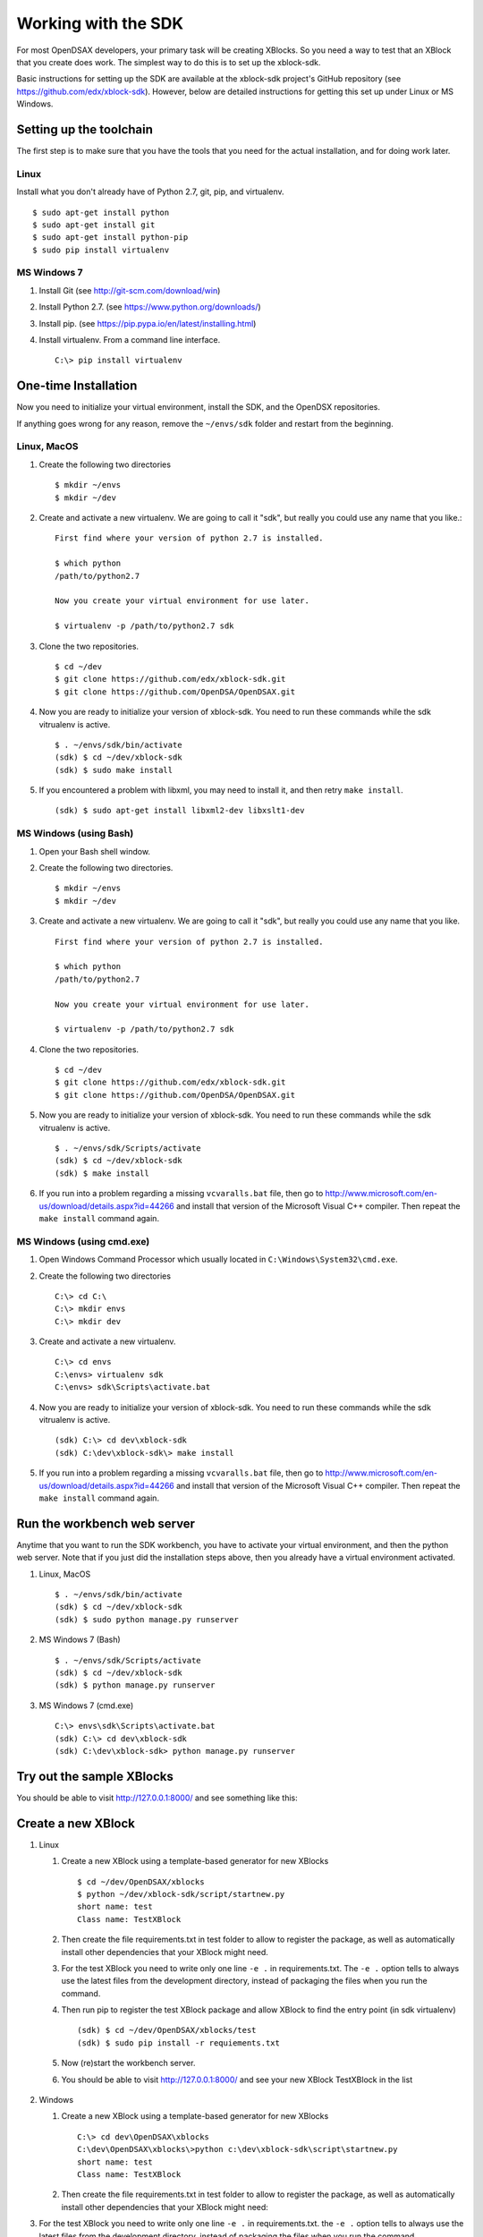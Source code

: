 .. _SDK:

====================
Working with the SDK
====================

For most OpenDSAX developers, your primary task will be creating
XBlocks.
So you need a way to test that an XBlock that you create does work.
The simplest way to do this is to set up the xblock-sdk.

Basic instructions for setting up the SDK are available at the
xblock-sdk project's GitHub repository
(see https://github.com/edx/xblock-sdk).
However, below are detailed instructions for getting this set up under
Linux or MS Windows.

------------------------
Setting up the toolchain
------------------------

The first step is to make sure that you have the tools that you need
for the actual installation, and for doing work later.

Linux
=====

Install what you don't already have of Python 2.7, git, pip, and
virtualenv. ::

   $ sudo apt-get install python
   $ sudo apt-get install git
   $ sudo apt-get install python-pip
   $ sudo pip install virtualenv

MS Windows 7
============

#. Install Git (see http://git-scm.com/download/win)

#. Install Python 2.7. (see https://www.python.org/downloads/)

#. Install pip. (see https://pip.pypa.io/en/latest/installing.html)

#. Install virtualenv. From a command line interface. ::

      C:\> pip install virtualenv


---------------------
One-time Installation
---------------------

Now you need to initialize your virtual environment, install the SDK,
and the OpenDSX repositories.

If anything goes wrong for any reason, remove the ``~/envs/sdk`` folder
and restart from the beginning.


Linux, MacOS
============

#. Create the following two directories ::

      $ mkdir ~/envs
      $ mkdir ~/dev

#. Create and activate a new virtualenv. We are going to call it
   "sdk", but really you could use any name that you like.::

      First find where your version of python 2.7 is installed.

      $ which python
      /path/to/python2.7

      Now you create your virtual environment for use later.

      $ virtualenv -p /path/to/python2.7 sdk

#. Clone the two repositories. ::

   $ cd ~/dev
   $ git clone https://github.com/edx/xblock-sdk.git
   $ git clone https://github.com/OpenDSA/OpenDSAX.git

#. Now you are ready to initialize your version of xblock-sdk. You
   need to run these commands while the sdk vitrualenv is active. ::

      $ . ~/envs/sdk/bin/activate
      (sdk) $ cd ~/dev/xblock-sdk
      (sdk) $ sudo make install

#. If you encountered a problem with libxml, you may need to install
   it, and then retry ``make install``. ::

      (sdk) $ sudo apt-get install libxml2-dev libxslt1-dev

MS Windows (using Bash)
=======================

#. Open your Bash shell window.

#. Create the following two directories. ::

      $ mkdir ~/envs
      $ mkdir ~/dev

#. Create and activate a new virtualenv. We are going to call it
   "sdk", but really you could use any name that you like. ::

      First find where your version of python 2.7 is installed.

      $ which python
      /path/to/python2.7

      Now you create your virtual environment for use later.

      $ virtualenv -p /path/to/python2.7 sdk

#. Clone the two repositories. ::

      $ cd ~/dev
      $ git clone https://github.com/edx/xblock-sdk.git
      $ git clone https://github.com/OpenDSA/OpenDSAX.git

#. Now you are ready to initialize your version of xblock-sdk. You
   need to run these commands while the sdk vitrualenv is active. ::

      $ . ~/envs/sdk/Scripts/activate
      (sdk) $ cd ~/dev/xblock-sdk
      (sdk) $ make install

#. If you run into a problem regarding a missing ``vcvaralls.bat``
   file, then go to
   http://www.microsoft.com/en-us/download/details.aspx?id=44266 and
   install that version of the Microsoft Visual C++ compiler. Then
   repeat the ``make install`` command again.


MS Windows (using cmd.exe)
==========================

#. Open Windows Command Processor which usually located in
   ``C:\Windows\System32\cmd.exe``.

#. Create the following two directories ::

      C:\> cd C:\
      C:\> mkdir envs
      C:\> mkdir dev

#. Create and activate a new virtualenv. ::

      C:\> cd envs
      C:\envs> virtualenv sdk
      C:\envs> sdk\Scripts\activate.bat

#. Now you are ready to initialize your version of xblock-sdk. You
   need to run these commands while the sdk vitrualenv is active. ::

      (sdk) C:\> cd dev\xblock-sdk
      (sdk) C:\dev\xblock-sdk\> make install

#. If you run into a problem regarding a missing ``vcvaralls.bat``
   file, then go to
   http://www.microsoft.com/en-us/download/details.aspx?id=44266 and
   install that version of the Microsoft Visual C++ compiler. Then
   repeat the ``make install`` command again.


----------------------------
Run the workbench web server
----------------------------

Anytime that you want to run the SDK workbench, you have to activate
your virtual environment, and then the python web server.
Note that if you just did the installation steps above, then you
already have a virtual environment activated.

#. Linux, MacOS ::

      $ . ~/envs/sdk/bin/activate
      (sdk) $ cd ~/dev/xblock-sdk
      (sdk) $ sudo python manage.py runserver

#. MS Windows 7 (Bash) ::

      $ . ~/envs/sdk/Scripts/activate
      (sdk) $ cd ~/dev/xblock-sdk
      (sdk) $ python manage.py runserver

#. MS Windows 7 (cmd.exe) ::

      C:\> envs\sdk\Scripts\activate.bat
      (sdk) C:\> cd dev\xblock-sdk
      (sdk) C:\dev\xblock-sdk> python manage.py runserver


--------------------------
Try out the sample XBlocks
--------------------------

You should be able to visit http://127.0.0.1:8000/ and see something like this:

   .. image:: _static/workbench_home.png
      :width: 752px
      :height: 427px
      :alt: alternate text
      :align: center


-------------------
Create a new XBlock
-------------------
#. Linux

   #. Create a new XBlock using a template-based generator for new XBlocks ::

         $ cd ~/dev/OpenDSAX/xblocks
         $ python ~/dev/xblock-sdk/script/startnew.py
         short name: test
         Class name: TestXBlock

   #. Then create the file requirements.txt in test folder to allow to
      register the package, as well as automatically install other
      dependencies that your XBlock might need.

   #. For the test XBlock you need to write only one line ``-e .`` in
      requirements.txt. The ``-e .`` option tells to always use the
      latest files from the development directory, instead of
      packaging the files when you run the command.

   #. Then run pip to register the test XBlock package and allow
      XBlock to find the entry point (in sdk virtualenv) ::

         (sdk) $ cd ~/dev/OpenDSAX/xblocks/test
         (sdk) $ sudo pip install -r requiements.txt

   #. Now (re)start the workbench server.
	   
   #. You should be able to visit http://127.0.0.1:8000/ and see your
      new XBlock TestXBlock in the list

         .. image:: _static/workbench_test_XBlock.png
            :width: 650px
            :height: 488px
            :alt: alternate text
            :align: center

#. Windows

   #. Create a new XBlock using a template-based generator for new XBlocks ::

         C:\> cd dev\OpenDSAX\xblocks
         C:\dev\OpenDSAX\xblocks\>python c:\dev\xblock-sdk\script\startnew.py
         short name: test
         Class name: TestXBlock

   #. Then create the file requirements.txt in test folder to allow to
      register the package, as well as automatically install other
      dependencies that your XBlock might need:

#. For the test XBlock you need to write only one line ``-e .`` in
   requirements.txt. the ``-e .`` option tells to always use the
   latest files from the development directory, instead of packaging
   the files when you run the command.

#. Then run pip to register the test XBlock package and allow XBlock
   to find the entry point (in sdk virtualenv) ::

      (sdk) C:\>cd dev\OpenDSAX\xblocks\test
      (sdk) C:\dev\OpenDSAX\xblocks\test>pip install -r requiements.txt

#. Now (re)start the workbench server.
	   
#. You should be able to visit http://127.0.0.1:8000/ and see your new
   XBlock TestXBlock in the list

      .. image:: _static/workbench_test_XBlock.png
         :width: 650px
         :height: 488px
         :alt: alternate text
         :align: center


-----------------------------
Developing and testing XBlock
-----------------------------

Once you install your XBlock into sdk virtualenv, the workbench will
automatically display its scenarios for you to experiment with. Any
changes or updates you do to the XBlock will be automatically loaded
by the workbench when you refresh the browser. So you only need to
keep your workbench up and running while you are developing your
XBlock.
